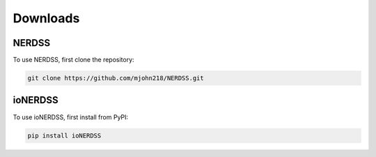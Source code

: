 Downloads
=========

NERDSS
------

To use NERDSS, first clone the repository:

.. code-block:: console

   git clone https://github.com/mjohn218/NERDSS.git

ioNERDSS
--------

To use ioNERDSS, first install from PyPI:

.. code-block:: console

   pip install ioNERDSS
